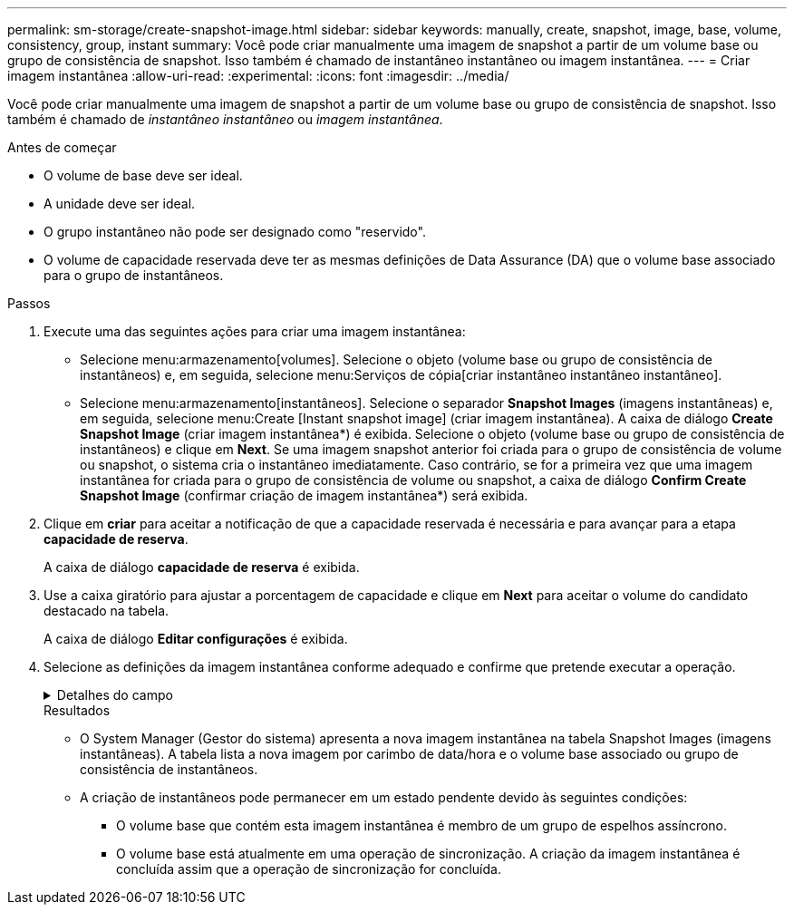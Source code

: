 ---
permalink: sm-storage/create-snapshot-image.html 
sidebar: sidebar 
keywords: manually, create, snapshot, image, base, volume, consistency, group, instant 
summary: Você pode criar manualmente uma imagem de snapshot a partir de um volume base ou grupo de consistência de snapshot. Isso também é chamado de instantâneo instantâneo ou imagem instantânea. 
---
= Criar imagem instantânea
:allow-uri-read: 
:experimental: 
:icons: font
:imagesdir: ../media/


[role="lead"]
Você pode criar manualmente uma imagem de snapshot a partir de um volume base ou grupo de consistência de snapshot. Isso também é chamado de _instantâneo instantâneo_ ou _imagem instantânea_.

.Antes de começar
* O volume de base deve ser ideal.
* A unidade deve ser ideal.
* O grupo instantâneo não pode ser designado como "reservido".
* O volume de capacidade reservada deve ter as mesmas definições de Data Assurance (DA) que o volume base associado para o grupo de instantâneos.


.Passos
. Execute uma das seguintes ações para criar uma imagem instantânea:
+
** Selecione menu:armazenamento[volumes]. Selecione o objeto (volume base ou grupo de consistência de instantâneos) e, em seguida, selecione menu:Serviços de cópia[criar instantâneo instantâneo instantâneo].
** Selecione menu:armazenamento[instantâneos]. Selecione o separador *Snapshot Images* (imagens instantâneas) e, em seguida, selecione menu:Create [Instant snapshot image] (criar imagem instantânea). A caixa de diálogo *Create Snapshot Image* (criar imagem instantânea*) é exibida. Selecione o objeto (volume base ou grupo de consistência de instantâneos) e clique em *Next*. Se uma imagem snapshot anterior foi criada para o grupo de consistência de volume ou snapshot, o sistema cria o instantâneo imediatamente. Caso contrário, se for a primeira vez que uma imagem instantânea for criada para o grupo de consistência de volume ou snapshot, a caixa de diálogo *Confirm Create Snapshot Image* (confirmar criação de imagem instantânea*) será exibida.


. Clique em *criar* para aceitar a notificação de que a capacidade reservada é necessária e para avançar para a etapa *capacidade de reserva*.
+
A caixa de diálogo *capacidade de reserva* é exibida.

. Use a caixa giratório para ajustar a porcentagem de capacidade e clique em *Next* para aceitar o volume do candidato destacado na tabela.
+
A caixa de diálogo *Editar configurações* é exibida.

. Selecione as definições da imagem instantânea conforme adequado e confirme que pretende executar a operação.
+
.Detalhes do campo
[%collapsible]
====
[cols="1a,3a"]
|===
| Definição | Descrição 


 a| 
*Configurações de imagem instantânea*



 a| 
Limite de imagem instantânea
 a| 
Mantenha a caixa de verificação selecionada se pretender que as imagens instantâneas sejam eliminadas automaticamente após o limite especificado; utilize a caixa de seleção para alterar o limite. Se desmarcar esta caixa de verificação, a criação de imagens instantâneas pára após 32 imagens.



 a| 
* Configurações de capacidade reservada*



 a| 
Alerta-me quando...
 a| 
Use a caixa giratório para ajustar o ponto percentual no qual o sistema envia uma notificação de alerta quando a capacidade reservada para um grupo de instantâneos estiver quase cheia.

Quando a capacidade reservada para o grupo de instantâneos exceder o limite especificado, use o aviso prévio para aumentar a capacidade reservada ou excluir objetos desnecessários antes que o espaço restante se esgote.



 a| 
Política de capacidade reservada completa
 a| 
Escolha uma das seguintes políticas:

** *Limpar imagem de snapshot mais antiga*: O sistema limpa automaticamente a imagem de snapshot mais antiga do grupo de instantâneos, que libera a capacidade reservada da imagem de snapshot para reutilização dentro do grupo.
** *Rejeitar gravações no volume base*: Quando a capacidade reservada atinge sua porcentagem máxima definida, o sistema rejeita qualquer solicitação de gravação de e/S para o volume base que acionou o acesso à capacidade reservada.


|===
====
+
.Resultados
** O System Manager (Gestor do sistema) apresenta a nova imagem instantânea na tabela Snapshot Images (imagens instantâneas). A tabela lista a nova imagem por carimbo de data/hora e o volume base associado ou grupo de consistência de instantâneos.
** A criação de instantâneos pode permanecer em um estado pendente devido às seguintes condições:
+
*** O volume base que contém esta imagem instantânea é membro de um grupo de espelhos assíncrono.
*** O volume base está atualmente em uma operação de sincronização. A criação da imagem instantânea é concluída assim que a operação de sincronização for concluída.





